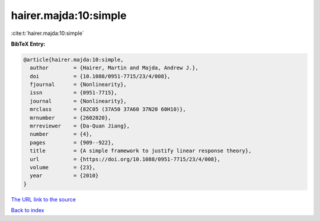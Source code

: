 hairer.majda:10:simple
======================

:cite:t:`hairer.majda:10:simple`

**BibTeX Entry:**

.. code-block:: bibtex

   @article{hairer.majda:10:simple,
     author        = {Hairer, Martin and Majda, Andrew J.},
     doi           = {10.1088/0951-7715/23/4/008},
     fjournal      = {Nonlinearity},
     issn          = {0951-7715},
     journal       = {Nonlinearity},
     mrclass       = {82C05 (37A50 37A60 37N20 60H10)},
     mrnumber      = {2602020},
     mrreviewer    = {Da-Quan Jiang},
     number        = {4},
     pages         = {909--922},
     title         = {A simple framework to justify linear response theory},
     url           = {https://doi.org/10.1088/0951-7715/23/4/008},
     volume        = {23},
     year          = {2010}
   }
`The URL link to the source <https://doi.org/10.1088/0951-7715/23/4/008>`_


`Back to index <../By-Cite-Keys.html>`_
